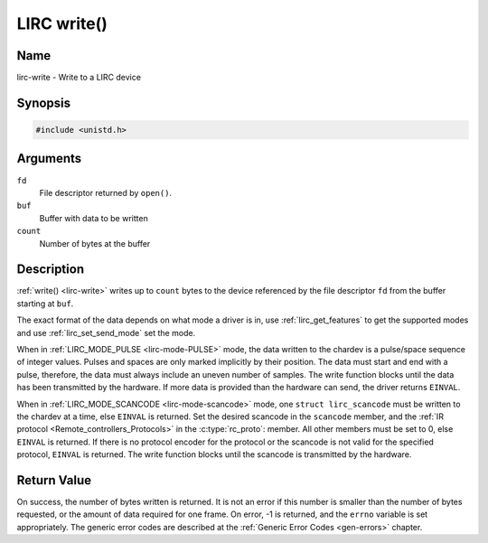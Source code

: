 .. Permission is granted to copy, distribute and/or modify this
.. document under the terms of the GNU Free Documentation License,
.. Version 1.1 or any later version published by the Free Software
.. Foundation, with no Invariant Sections, no Front-Cover Texts
.. and no Back-Cover Texts. A copy of the license is included at
.. Documentation/userspace-api/media/fdl-appendix.rst.
..
.. TODO: replace it to GFDL-1.1-or-later WITH no-invariant-sections

.. _lirc-write:

************
LIRC write()
************

Name
====

lirc-write - Write to a LIRC device


Synopsis
========

.. code-block:: c

    #include <unistd.h>


.. c:function:: ssize_t write( int fd, void *buf, size_t count )
    :name: lirc-write

Arguments
=========

``fd``
    File descriptor returned by ``open()``.

``buf``
    Buffer with data to be written

``count``
    Number of bytes at the buffer

Description
===========

:ref:`write() <lirc-write>` writes up to ``count`` bytes to the device
referenced by the file descriptor ``fd`` from the buffer starting at
``buf``.

The exact format of the data depends on what mode a driver is in, use
:ref:`lirc_get_features` to get the supported modes and use
:ref:`lirc_set_send_mode` set the mode.

When in :ref:`LIRC_MODE_PULSE <lirc-mode-PULSE>` mode, the data written to
the chardev is a pulse/space sequence of integer values. Pulses and spaces
are only marked implicitly by their position. The data must start and end
with a pulse, therefore, the data must always include an uneven number of
samples. The write function blocks until the data has been transmitted
by the hardware. If more data is provided than the hardware can send, the
driver returns ``EINVAL``.

When in :ref:`LIRC_MODE_SCANCODE <lirc-mode-scancode>` mode, one
``struct lirc_scancode`` must be written to the chardev at a time, else
``EINVAL`` is returned. Set the desired scancode in the ``scancode`` member,
and the :ref:`IR protocol <Remote_controllers_Protocols>` in the
:c:type:`rc_proto`: member. All other members must be
set to 0, else ``EINVAL`` is returned. If there is no protocol encoder
for the protocol or the scancode is not valid for the specified protocol,
``EINVAL`` is returned. The write function blocks until the scancode
is transmitted by the hardware.


Return Value
============

On success, the number of bytes written is returned. It is not an error if
this number is smaller than the number of bytes requested, or the amount
of data required for one frame.  On error, -1 is returned, and the ``errno``
variable is set appropriately. The generic error codes are described at the
:ref:`Generic Error Codes <gen-errors>` chapter.

